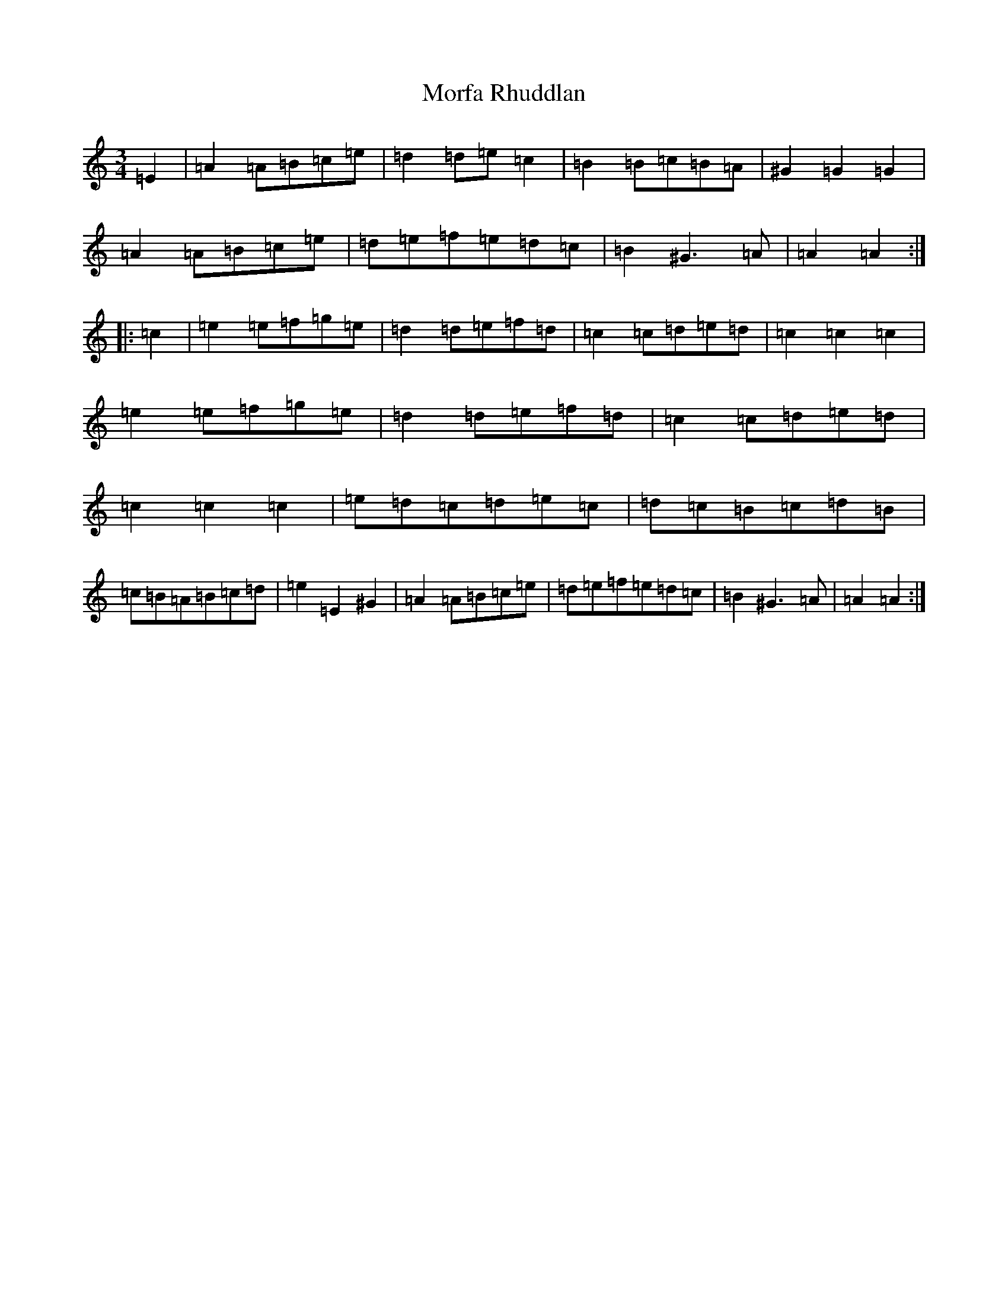 X: 14628
T: Morfa Rhuddlan
S: https://thesession.org/tunes/7344#setting21240
Z: F Major
R: waltz
M: 3/4
L: 1/8
K: C Major
=E2|=A2=A=B=c=e|=d2=d=e=c2|=B2=B=c=B=A|^G2=G2=G2|=A2=A=B=c=e|=d=e=f=e=d=c|=B2^G3=A|=A2=A2:||:=c2|=e2=e=f=g=e|=d2=d=e=f=d|=c2=c=d=e=d|=c2=c2=c2|=e2=e=f=g=e|=d2=d=e=f=d|=c2=c=d=e=d|=c2=c2=c2|=e=d=c=d=e=c|=d=c=B=c=d=B|=c=B=A=B=c=d|=e2=E2^G2|=A2=A=B=c=e|=d=e=f=e=d=c|=B2^G3=A|=A2=A2:|